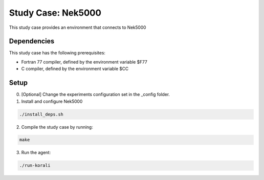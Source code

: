 Study Case: Nek5000
=======================================================

This study case provides an environment that connects to Nek5000

Dependencies
--------------------------

This study case has the following prerequisites:

- Fortran 77 compiler, defined by the environment variable $F77 
- C compiler, defined by the environment variable $CC

Setup
---------------------------

0) [Optional] Change the experiments configuration set in the _config folder.

1) Install and configure Nek5000 

.. code-block:: bash

   ./install_deps.sh

2) Compile the study case by running:

.. code-block:: bash
   
  make

3) Run the agent:

.. code-block:: bash
   
  ./run-korali
